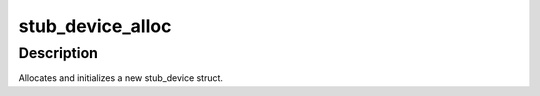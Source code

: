 .. -*- coding: utf-8; mode: rst -*-
.. src-file: drivers/usb/usbip/stub_dev.c

.. _`stub_device_alloc`:

stub_device_alloc
=================

.. c:function:: struct stub_device *stub_device_alloc(struct usb_device *udev)

    allocate a new stub_device struct

    :param struct usb_device \*udev:
        usb_device of a new device

.. _`stub_device_alloc.description`:

Description
-----------

Allocates and initializes a new stub_device struct.

.. This file was automatic generated / don't edit.

